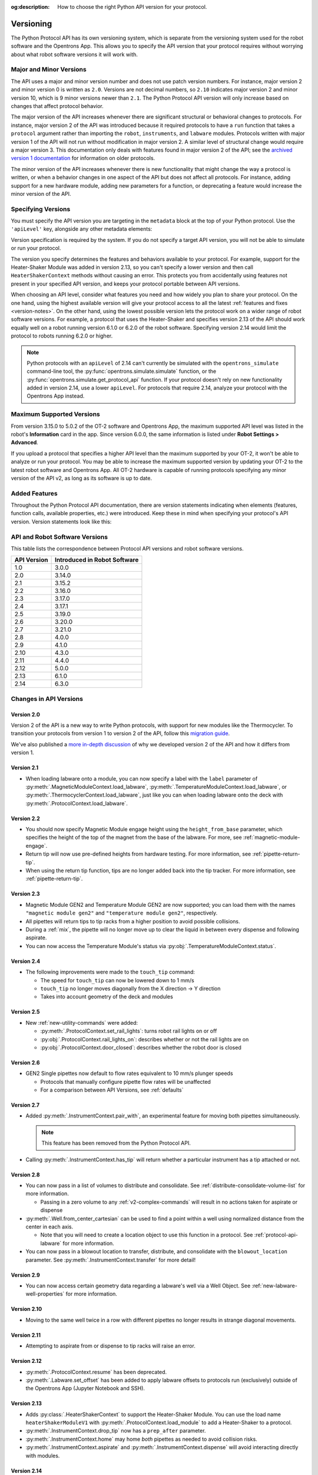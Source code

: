 :og:description: How to choose the right Python API version for your protocol. 

.. _v2-versioning:

Versioning
==========

The Python Protocol API has its own versioning system, which is separate from the versioning system used for the robot software and the Opentrons App. This allows you to specify the API version that your protocol requires without worrying about what robot software versions it will work with.

Major and Minor Versions
------------------------

The API uses a major and minor version number and does not use patch version numbers. For instance, major version 2 and minor version 0 is written as ``2.0``. Versions are not decimal numbers, so ``2.10`` indicates major version 2 and minor version 10, which is 9 minor versions newer than ``2.1``. The Python Protocol API version will only increase based on changes that affect protocol behavior.

The major version of the API increases whenever there are significant structural or behavioral changes to protocols. For instance, major version 2 of the API was introduced because it required protocols to have a ``run`` function that takes a ``protocol`` argument rather than importing the ``robot``, ``instruments``, and ``labware`` modules. Protocols written with major version 1 of the API will not run without modification in major version 2. A similar level of structural change would require a major version 3. This documentation only deals with features found in major version 2 of the API; see the `archived version 1 documentation <https://docs.opentrons.com/v1/index.html>`_ for information on older protocols.

The minor version of the API increases whenever there is new functionality that might change the way a protocol is written, or when a behavior changes in one aspect of the API but does not affect all protocols. For instance, adding support for a new hardware module, adding new parameters for a function, or deprecating a feature would increase the minor version of the API.

Specifying Versions
-------------------

You must specify the API version you are targeting in the ``metadata`` block at the top of your Python protocol. Use the ``'apiLevel'`` key, alongside any other metadata elements:

.. code-block:: python
  :substitutions:

   from opentrons import protocol_api

   metadata = {
       'apiLevel': '|apiLevel|',
       'author': 'A. Biologist'}

   def run(protocol: protocol_api.ProtocolContext):
       protocol.comment('Hello, world!')


Version specification is required by the system. If you do not specify a target API version, you will not be able to simulate or run your protocol.

The version you specify determines the features and behaviors available to your protocol. For example, support for the Heater-Shaker Module was added in version 2.13, so you can't specify a lower version and then call ``HeaterShakerContext`` methods without causing an error. This protects you from accidentally using features not present in your specified API version, and keeps your protocol portable between API versions.

When choosing an API level, consider what features you need and how widely you plan to share your protocol. On the one hand, using the highest available version will give your protocol access to all the latest :ref:`features and fixes <version-notes>`. On the other hand, using the lowest possible version lets the protocol work on a wider range of robot software versions. For example, a protocol that uses the Heater-Shaker and specifies version 2.13 of the API should work equally well on a robot running version 6.1.0 or 6.2.0 of the robot software. Specifying version 2.14 would limit the protocol to robots running 6.2.0 or higher.

.. note::

    Python protocols with an ``apiLevel`` of 2.14 can't currently be simulated with the ``opentrons_simulate`` command-line tool, the :py:func:`opentrons.simulate.simulate` function, or the :py:func:`opentrons.simulate.get_protocol_api` function. If your protocol doesn't rely on new functionality added in version 2.14, use a lower ``apiLevel``. For protocols that require 2.14, analyze your protocol with the Opentrons App instead.


Maximum Supported Versions
--------------------------

From version 3.15.0 to 5.0.2 of the OT-2 software and Opentrons App, the maximum supported API level was listed in the robot's **Information** card in the app. Since version 6.0.0, the same information is listed under **Robot Settings > Advanced**.

If you upload a protocol that specifies a higher API level than the maximum supported by your OT-2, it won't be able to analyze or run your protocol. You may be able to increase the maximum supported version by updating your OT-2 to the latest robot software and Opentrons App. All OT-2 hardware is capable of running protocols specifying any minor version of the API v2, as long as its software is up to date.


Added Features
--------------

Throughout the Python Protocol API documentation, there are version statements indicating when elements (features, function calls, available properties, etc.) were introduced. Keep these in mind when specifying your protocol's API version. Version statements look like this:

.. versionadded:: 2.0


.. _version-table:

API and Robot Software Versions
-------------------------------

This table lists the correspondence between Protocol API versions and robot software versions.

+-------------+------------------------------+
| API Version | Introduced in Robot Software |
+=============+==============================+
|     1.0     |           3.0.0              |
+-------------+------------------------------+
|     2.0     |          3.14.0              |
+-------------+------------------------------+
|     2.1     |          3.15.2              |
+-------------+------------------------------+
|     2.2     |          3.16.0              |
+-------------+------------------------------+
|     2.3     |          3.17.0              |
+-------------+------------------------------+
|     2.4     |          3.17.1              |
+-------------+------------------------------+
|     2.5     |          3.19.0              |
+-------------+------------------------------+
|     2.6     |          3.20.0              |
+-------------+------------------------------+
|     2.7     |          3.21.0              |
+-------------+------------------------------+
|     2.8     |          4.0.0               |
+-------------+------------------------------+
|     2.9     |          4.1.0               |
+-------------+------------------------------+
|     2.10    |          4.3.0               |
+-------------+------------------------------+
|     2.11    |          4.4.0               |
+-------------+------------------------------+
|     2.12    |          5.0.0               |
+-------------+------------------------------+
|     2.13    |          6.1.0               |
+-------------+------------------------------+
|     2.14    |          6.3.0               |
+-------------+------------------------------+

.. _version-notes:

Changes in API Versions
-----------------------

Version 2.0
+++++++++++

Version 2 of the API is a new way to write Python protocols, with support for new modules like the Thermocycler. To transition your protocols from version 1 to version 2 of the API, follow this `migration guide <http://support.opentrons.com/en/articles/3425727-switching-your-protocols-from-api-version-1-to-version-2>`_.

We've also published a `more in-depth discussion <http://support.opentrons.com/en/articles/3418212-opentrons-protocol-api-version-2>`_ of why we developed version 2 of the API and how it differs from version 1.


Version 2.1
+++++++++++

- When loading labware onto a module, you can now specify a label with the ``label`` parameter of
  :py:meth:`.MagneticModuleContext.load_labware`,
  :py:meth:`.TemperatureModuleContext.load_labware`, or
  :py:meth:`.ThermocyclerContext.load_labware`,
  just like you can when loading labware onto the deck with :py:meth:`.ProtocolContext.load_labware`.


Version 2.2
+++++++++++

- You should now specify Magnetic Module engage height using the
  ``height_from_base`` parameter, which specifies the height of the top of the
  magnet from the base of the labware. For more, see :ref:`magnetic-module-engage`.
- Return tip will now use pre-defined heights from hardware testing. For more information, see :ref:`pipette-return-tip`.
- When using the return tip function, tips are no longer added back into the tip tracker. For more information, see :ref:`pipette-return-tip`.


Version 2.3
+++++++++++

- Magnetic Module GEN2 and Temperature Module GEN2 are now supported; you can load them with the names ``"magnetic
  module gen2"`` and ``"temperature module gen2"``, respectively.
- All pipettes will return tips to tip racks from a higher position to avoid
  possible collisions.
- During a :ref:`mix`, the pipette will no longer move up to clear the liquid in
  between every dispense and following aspirate.
- You can now access the Temperature Module's status via :py:obj:`.TemperatureModuleContext.status`.


Version 2.4
+++++++++++

- The following improvements were made to the ``touch_tip`` command:

  - The speed for ``touch_tip`` can now be lowered down to 1 mm/s
  - ``touch_tip`` no longer moves diagonally from the X direction -> Y direction
  - Takes into account geometry of the deck and modules


Version 2.5
+++++++++++

- New :ref:`new-utility-commands` were added:

  - :py:meth:`.ProtocolContext.set_rail_lights`: turns robot rail lights on or off
  - :py:obj:`.ProtocolContext.rail_lights_on`: describes whether or not the rail lights are on
  - :py:obj:`.ProtocolContext.door_closed`: describes whether the robot door is closed


Version 2.6
+++++++++++

- GEN2 Single pipettes now default to flow rates equivalent to 10 mm/s plunger
  speeds

  - Protocols that manually configure pipette flow rates will be unaffected

  - For a comparison between API Versions, see :ref:`defaults`


Version 2.7
+++++++++++

- Added :py:meth:`.InstrumentContext.pair_with`, an experimental feature for moving both pipettes simultaneously.

  .. note::

      This feature has been removed from the Python Protocol API.

- Calling :py:meth:`.InstrumentContext.has_tip` will return whether a particular instrument
  has a tip attached or not.


Version 2.8
+++++++++++

- You can now pass in a list of volumes to distribute and consolidate. See :ref:`distribute-consolidate-volume-list` for more information.

  - Passing in a zero volume to any :ref:`v2-complex-commands` will result in no actions taken for aspirate or dispense

- :py:meth:`.Well.from_center_cartesian` can be used to find a point within a well using normalized distance from the center in each axis.

  - Note that you will need to create a location object to use this function in a protocol. See :ref:`protocol-api-labware` for more information.

- You can now pass in a blowout location to transfer, distribute, and consolidate
  with the ``blowout_location`` parameter. See :py:meth:`.InstrumentContext.transfer` for more detail!


Version 2.9
+++++++++++

- You can now access certain geometry data regarding a labware's well via a Well Object. See :ref:`new-labware-well-properties` for more information.


Version 2.10
++++++++++++

- Moving to the same well twice in a row with different pipettes no longer results in strange diagonal movements.


Version 2.11
++++++++++++

- Attempting to aspirate from or dispense to tip racks will raise an error.


Version 2.12
++++++++++++

- :py:meth:`.ProtocolContext.resume` has been deprecated.
- :py:meth:`.Labware.set_offset` has been added to apply labware offsets to protocols run (exclusively) outside of the Opentrons App (Jupyter Notebook and SSH).


Version 2.13
++++++++++++

- Adds :py:class:`.HeaterShakerContext` to support the Heater-Shaker Module. You can use the load name ``heaterShakerModuleV1`` with :py:meth:`.ProtocolContext.load_module` to add a Heater-Shaker to a protocol.
- :py:meth:`.InstrumentContext.drop_tip` now has a ``prep_after`` parameter.
- :py:meth:`.InstrumentContext.home` may home *both* pipettes as needed to avoid collision risks.
- :py:meth:`.InstrumentContext.aspirate` and :py:meth:`.InstrumentContext.dispense` will avoid interacting directly with modules.


Version 2.14
++++++++++++

This version introduces a new protocol runtime that offers more reliable run control
and builds a strong foundation for future Protocol API improvements.

Several older parts of the Protocol API were deprecated as part of this switchover.
If you specify an API version of ``2.13`` or lower, your protocols will continue to execute on the old runtime.

- Feature additions

  - :py:meth:`.ProtocolContext.define_liquid` and :py:meth:`.Well.load_liquid` added
    to define different liquid types and add them to wells, respectively.

- Bug fixes

  - :py:class:`.Labware` and :py:class:`.Well` now adhere to the protocol's API level setting.
    Prior to this version, they incorrectly ignored the setting.

  - :py:meth:`.InstrumentContext.touch_tip` will end with the pipette tip in the center of the well
    instead of on the edge closest to the front of the machine.

  - :py:meth:`.ProtocolContext.load_labware` now prefers loading user-provided labware definitions
    rather than built-in definitions if no explicit ``namespace`` is specified.

  - :py:meth:`.ProtocolContext.pause` will now properly wait until you resume the protocol before moving on.
    In previous versions, the run will not pause until the first call to a different ``ProtocolContext`` method.

  - Motion planning has been improved to avoid certain erroneous downward movements,
    especially when using :py:meth:`.InstrumentContext.aspirate`.

  - :py:meth:`.Labware.reset` and :py:attr:`.Labware.tip_length` will raise useful errors if called on labware that is not a tip rack.

- Removals

  - The ``presses`` and ``increment`` arguments of  :py:meth:`.InstrumentContext.pick_up_tip` were deprecated.
    Configure your pipette pick-up settings with the Opentrons App, instead.

  - ``InstrumentContext.speed`` property was removed.
    This property tried to allow setting a pipette's **plunger** speed in mm/s.
    However, it could only approximately set the plunger speed,
    because the plunger's speed is a stepwise function of the volume.
    Use :py:attr:`.InstrumentContext.flow_rate` to set the flow rate in µL/s, instead.

  - ``ModuleContext.load_labware_object`` was removed as an unnecessary internal method.

  - ``ModuleContext.geometry`` was removed in favor of
    :py:attr:`.ModuleContext.model` and :py:attr:`.ModuleContext.type`

  - ``Well.geometry`` was removed as unnecessary.

  - ``MagneticModuleContext.calibrate`` was removed since it was never needed nor implemented.

  - The ``height`` parameter of :py:meth:`.MagneticModuleContext.engage` was removed.
    Use ``offset`` or ``height_from_base`` instead.
    
  - ``Labware.separate_calibration`` and :py:meth:`.Labware.set_calibration` were removed,
    since they were holdovers from a calibration system that no longer exists.

  - Various methods and setters were removed that could modify tip state outside of
    calls to :py:meth:`.InstrumentContext.pick_up_tip` and :py:meth:`.InstrumentContext.drop_tip`.
    This change allows the robot to track tip usage more completely and reliably.
    You may still use :py:meth:`.Labware.reset` and :py:meth:`.InstrumentContext.reset_tipracks`
    to reset your tip racks' state.

      - The :py:attr:`.Well.has_tip` **setter** was removed. **The getter is still supported.**

      - Internal methods ``Labware.use_tips``, ``Labware.previous_tip``, and ``Labware.return_tips``
        were removed.

  - The ``configuration`` argument of :py:meth:`.ProtocolContext.load_module` was removed
    because it made unsafe modifications to the protocol's geometry system,
    and the Thermocycler's "semi" configuration is not officially supported.

- Known limitations

  - :py:meth:`.Labware.set_offset` is not yet supported on this API version.
    Run protocols via the Opentrons App, instead.

  - :py:attr:`.ProtocolContext.max_speeds` is not yet supported on the API version.
    Use :py:attr:`.InstrumentContext.default_speed` or the per-method `speed` argument, instead.
